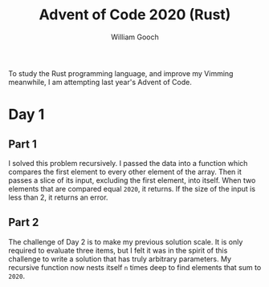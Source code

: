 #+title:     Advent of Code 2020 (Rust)
#+author:    William Gooch
#+email:     wgooch2000@gmail.com

To study the Rust programming language, and improve my Vimming meanwhile, I am attempting last year's Advent of Code.

* Day 1
** Part 1
I solved this problem recursively. I passed the data into a function which compares the first element to every other element of the array.
Then it passes a slice of its input, excluding the first element, into itself. When two elements that are compared equal =2020=, it returns.
If the size of the input is less than 2, it returns an error.
** Part 2
The challenge of Day 2 is to make my previous solution scale.
It is only required to evaluate three items, but I felt it was in the spirit of this challenge to write a solution that has truly arbitrary parameters.
My recursive function now nests itself =n= times deep to find elements that sum to =2020=.
